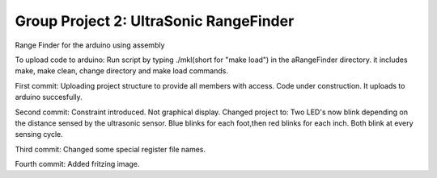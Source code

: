 Group Project 2: UltraSonic RangeFinder
+++++++++++++++++++++++++++++++++++++++++++++++++++
Range Finder for the arduino using assembly

To upload code to arduino: Run script by typing ./mkl(short for "make load") in the aRangeFinder directory. it includes make, make clean, change directory and make load commands.

First commit: Uploading project structure to provide all members with access. Code under construction. It uploads to arduino succesfully.

Second commit: Constraint introduced. Not graphical display. Changed project to: Two LED's now blink depending on the distance sensed by the ultrasonic sensor. Blue blinks for each foot,then red blinks for each inch. Both blink at every sensing cycle. 

Third commit: Changed some special register file names.

Fourth commit: Added fritzing image.


